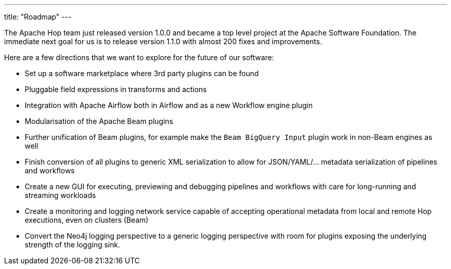 ---
title: "Roadmap"
---

The Apache Hop team just released version 1.0.0 and became a top level project at the Apache Software Foundation.  The immediate next goal for us is to release version 1.1.0 with almost 200 fixes and improvements.

Here are a few directions that we want to explore for the future of our software:

* Set up a software marketplace where 3rd party plugins can be found
* Pluggable field expressions in transforms and actions
* Integration with Apache Airflow both in Airflow and as a new Workflow engine plugin
* Modularisation of the Apache Beam plugins
* Further unification of Beam plugins, for example make the `Beam BigQuery Input` plugin work in non-Beam engines as well
* Finish conversion of all plugins to generic XML serialization to allow for JSON/YAML/... metadata serialization of pipelines and workflows
* Create a new GUI for executing, previewing and debugging pipelines and workflows with care for long-running and streaming workloads
* Create a monitoring and logging network service capable of accepting operational metadata from local and remote Hop executions, even on clusters (Beam)
* Convert the Neo4j logging perspective to a generic logging perspective with room for plugins exposing the underlying strength of the logging sink.

